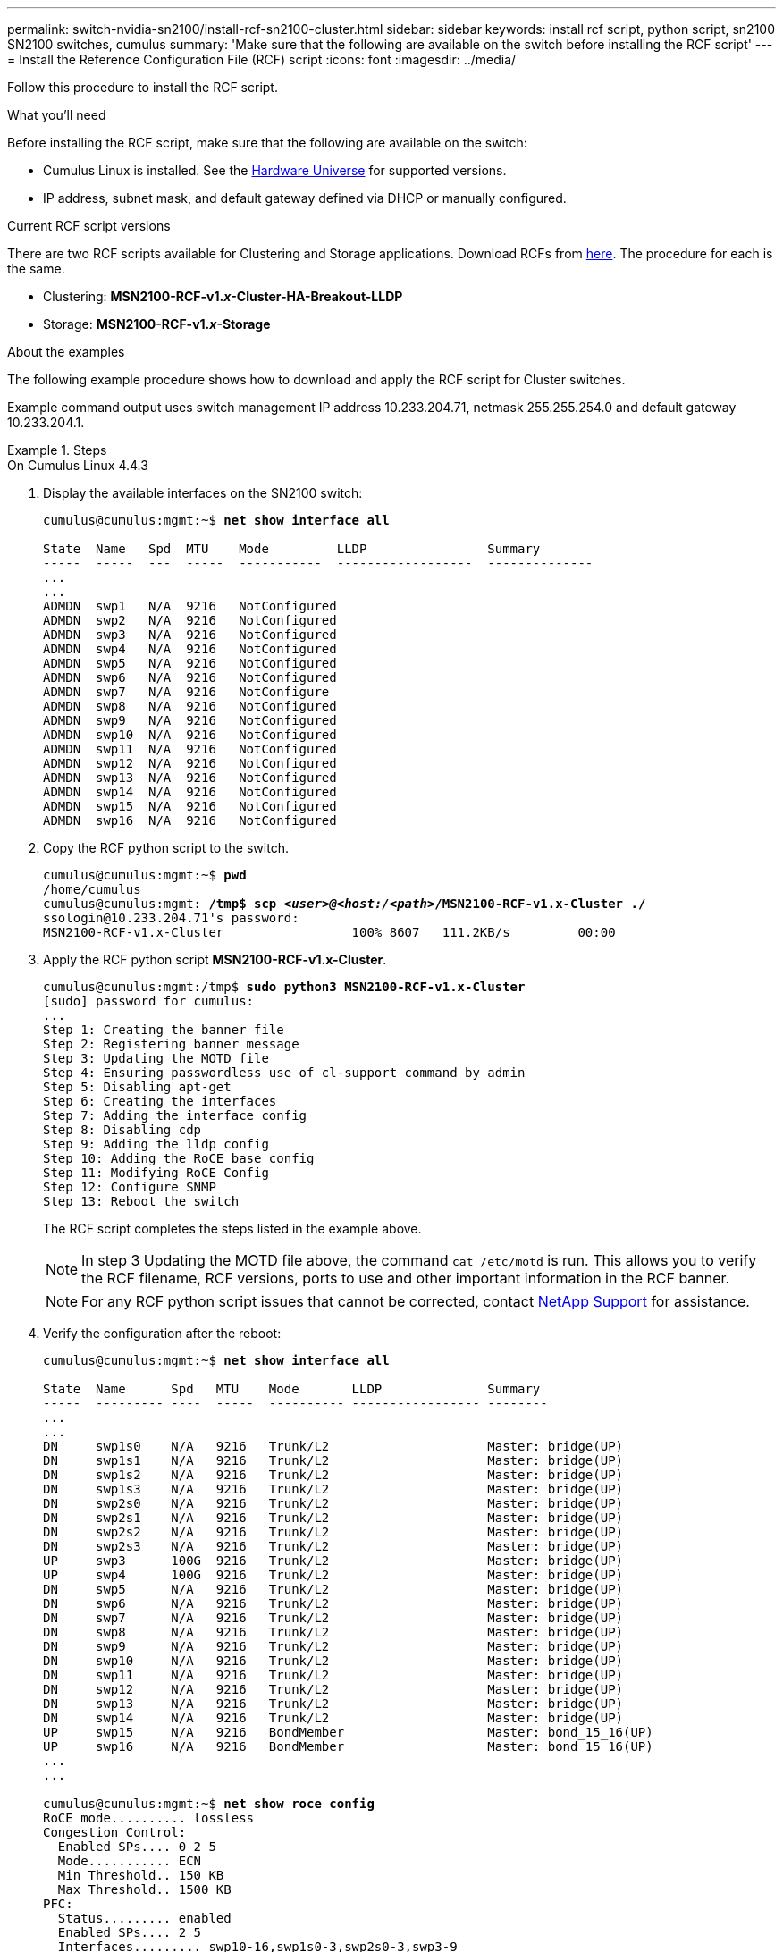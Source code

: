 ---
permalink: switch-nvidia-sn2100/install-rcf-sn2100-cluster.html
sidebar: sidebar
keywords: install rcf script, python script, sn2100 SN2100 switches, cumulus
summary: 'Make sure that the following are available on the switch before installing the RCF script'
---
= Install the Reference Configuration File (RCF) script
:icons: font
:imagesdir: ../media/

[.lead]
Follow this procedure to install the RCF script.

.What you'll need
Before installing the RCF script, make sure that the following are available on the switch:

* Cumulus Linux is installed. See the https://hwu.netapp.com/Switch/Index[Hardware Universe] for supported versions.
* IP address, subnet mask, and default gateway defined via DHCP or manually configured.

.Current RCF script versions
There are two RCF scripts available for Clustering and Storage applications. Download RCFs from https://mysupport.netapp.com/site/info/nvidia-cluster-switch[here]. The procedure for each is the same.

* Clustering:  *MSN2100-RCF-v1._x_-Cluster-HA-Breakout-LLDP*
* Storage: *MSN2100-RCF-v1._x_-Storage*

.About the examples

The following example procedure shows how to download and apply the RCF script for Cluster switches.

Example command output uses switch management IP address 10.233.204.71, netmask 255.255.254.0 and default gateway 10.233.204.1.

.Steps

// start of tabbed content 

[role="tabbed-block"] 

==== 

.On Cumulus Linux 4.4.3
--

. Display the available interfaces on the SN2100 switch:
+
[subs=+quotes]
----
cumulus@cumulus:mgmt:~$ *net show interface all*

State  Name   Spd  MTU    Mode         LLDP                Summary
-----  -----  ---  -----  -----------  ------------------  --------------
...
...
ADMDN  swp1   N/A  9216   NotConfigured
ADMDN  swp2   N/A  9216   NotConfigured
ADMDN  swp3   N/A  9216   NotConfigured
ADMDN  swp4   N/A  9216   NotConfigured
ADMDN  swp5   N/A  9216   NotConfigured
ADMDN  swp6   N/A  9216   NotConfigured
ADMDN  swp7   N/A  9216   NotConfigure
ADMDN  swp8   N/A  9216   NotConfigured
ADMDN  swp9   N/A  9216   NotConfigured
ADMDN  swp10  N/A  9216   NotConfigured
ADMDN  swp11  N/A  9216   NotConfigured
ADMDN  swp12  N/A  9216   NotConfigured
ADMDN  swp13  N/A  9216   NotConfigured
ADMDN  swp14  N/A  9216   NotConfigured
ADMDN  swp15  N/A  9216   NotConfigured
ADMDN  swp16  N/A  9216   NotConfigured
----

. Copy the RCF python script to the switch.
+
[subs=+quotes]
----
cumulus@cumulus:mgmt:~$ *pwd*
/home/cumulus
cumulus@cumulus:mgmt: */tmp$ scp _<user>@<host:/<path>_/MSN2100-RCF-v1.x-Cluster ./*
ssologin@10.233.204.71's password:
MSN2100-RCF-v1.x-Cluster                 100% 8607   111.2KB/s         00:00
----

. Apply the RCF python script *MSN2100-RCF-v1.x-Cluster*.
+
[subs=+quotes]
----
cumulus@cumulus:mgmt:/tmp$ *sudo python3 MSN2100-RCF-v1.x-Cluster*
[sudo] password for cumulus:
...
Step 1: Creating the banner file
Step 2: Registering banner message
Step 3: Updating the MOTD file
Step 4: Ensuring passwordless use of cl-support command by admin
Step 5: Disabling apt-get
Step 6: Creating the interfaces
Step 7: Adding the interface config
Step 8: Disabling cdp
Step 9: Adding the lldp config
Step 10: Adding the RoCE base config
Step 11: Modifying RoCE Config
Step 12: Configure SNMP
Step 13: Reboot the switch
----
+
The RCF script completes the steps listed in the example above.
+
NOTE: In step 3 Updating the MOTD file above, the command `cat /etc/motd` is run. This allows you to verify the RCF filename, RCF versions, ports to use and other important information in the RCF banner.
+
NOTE: For any RCF python script issues that cannot be corrected, contact https://mysupport.netapp.com/[NetApp Support^] for assistance.

. Verify the configuration after the reboot:
+
[subs=+quotes]
----
cumulus@cumulus:mgmt:~$ *net show interface all*

State  Name      Spd   MTU    Mode       LLDP              Summary
-----  --------- ----  -----  ---------- ----------------- --------
...
...
DN     swp1s0    N/A   9216   Trunk/L2                     Master: bridge(UP)
DN     swp1s1    N/A   9216   Trunk/L2                     Master: bridge(UP)
DN     swp1s2    N/A   9216   Trunk/L2                     Master: bridge(UP)
DN     swp1s3    N/A   9216   Trunk/L2                     Master: bridge(UP)
DN     swp2s0    N/A   9216   Trunk/L2                     Master: bridge(UP)
DN     swp2s1    N/A   9216   Trunk/L2                     Master: bridge(UP)
DN     swp2s2    N/A   9216   Trunk/L2                     Master: bridge(UP)
DN     swp2s3    N/A   9216   Trunk/L2                     Master: bridge(UP)
UP     swp3      100G  9216   Trunk/L2                     Master: bridge(UP)
UP     swp4      100G  9216   Trunk/L2                     Master: bridge(UP)
DN     swp5      N/A   9216   Trunk/L2                     Master: bridge(UP)
DN     swp6      N/A   9216   Trunk/L2                     Master: bridge(UP)
DN     swp7      N/A   9216   Trunk/L2                     Master: bridge(UP)
DN     swp8      N/A   9216   Trunk/L2                     Master: bridge(UP)
DN     swp9      N/A   9216   Trunk/L2                     Master: bridge(UP)
DN     swp10     N/A   9216   Trunk/L2                     Master: bridge(UP)
DN     swp11     N/A   9216   Trunk/L2                     Master: bridge(UP)
DN     swp12     N/A   9216   Trunk/L2                     Master: bridge(UP)
DN     swp13     N/A   9216   Trunk/L2                     Master: bridge(UP)
DN     swp14     N/A   9216   Trunk/L2                     Master: bridge(UP)
UP     swp15     N/A   9216   BondMember                   Master: bond_15_16(UP)
UP     swp16     N/A   9216   BondMember                   Master: bond_15_16(UP)
...
...

cumulus@cumulus:mgmt:~$ *net show roce config*
RoCE mode.......... lossless
Congestion Control:
  Enabled SPs.... 0 2 5
  Mode........... ECN
  Min Threshold.. 150 KB
  Max Threshold.. 1500 KB
PFC:
  Status......... enabled
  Enabled SPs.... 2 5
  Interfaces......... swp10-16,swp1s0-3,swp2s0-3,swp3-9

DSCP                     802.1p  switch-priority
-----------------------  ------  ---------------
0 1 2 3 4 5 6 7               0                0
8 9 10 11 12 13 14 15         1                1
16 17 18 19 20 21 22 23       2                2
24 25 26 27 28 29 30 31       3                3
32 33 34 35 36 37 38 39       4                4
40 41 42 43 44 45 46 47       5                5
48 49 50 51 52 53 54 55       6                6
56 57 58 59 60 61 62 63       7                7

switch-priority  TC  ETS
---------------  --  --------
0 1 3 4 6 7       0  DWRR 28%
2                 2  DWRR 28%
5                 5  DWRR 43%
----

. Verify information for the transceiver in the interface:
+
[subs=+quotes]
----
cumulus@cumulus:mgmt:~$ *net show interface pluggables*
Interface  Identifier     Vendor Name  Vendor PN        Vendor SN       Vendor Rev
---------  -------------  -----------  ---------------  --------------  ----------
swp3       0x11 (QSFP28)  Amphenol     112-00574        APF20379253516  B0
swp4       0x11 (QSFP28)  AVAGO        332-00440        AF1815GU05Z     A0
swp15      0x11 (QSFP28)  Amphenol     112-00573        APF21109348001  B0
swp16      0x11 (QSFP28)  Amphenol     112-00573        APF21109347895  B0
----

. Verify that the nodes each have a connection to each switch:
+
[subs=+quotes]
----
cumulus@cumulus:mgmt:~$ *net show lldp*

LocalPort  Speed  Mode        RemoteHost              RemotePort
---------  -----  ----------  ----------------------  -----------
swp3       100G   Trunk/L2    sw1                     e3a
swp4       100G   Trunk/L2    sw2                     e3b
swp15      100G   BondMember  sw13                    swp15
swp16      100G   BondMember  sw14                    swp16
----


. Verify the health of cluster ports on the cluster.
+
.. Verify that e0d ports are up and healthy across all nodes in the cluster: 
+
[subs=+quotes]
----
cluster1::*> *network port show -role cluster*

Node: node1
                                                                       Ignore
                                                  Speed(Mbps) Health   Health
Port      IPspace      Broadcast Domain Link MTU  Admin/Oper  Status   Status
--------- ------------ ---------------- ---- ---- ----------- -------- ------
e3a       Cluster      Cluster          up   9000  auto/10000 healthy  false
e3b       Cluster      Cluster          up   9000  auto/10000 healthy  false

Node: node2
                                                                       Ignore
                                                  Speed(Mbps) Health   Health
Port      IPspace      Broadcast Domain Link MTU  Admin/Oper  Status   Status
--------- ------------ ---------------- ---- ---- ----------- -------- ------
e3a       Cluster      Cluster          up   9000  auto/10000 healthy  false
e3b       Cluster      Cluster          up   9000  auto/10000 healthy  false
----

.. Verify the switch health from the cluster (this might not show switch sw2, since LIFs are not homed on e0d).
+
[subs=+quotes]
----
cluster1::*> *network device-discovery show -protocol lldp*
Node/       Local  Discovered
Protocol    Port   Device (LLDP: ChassisID)  Interface Platform
----------- ------ ------------------------- --------- ----------
node1/lldp
            e3a    sw1 (b8:ce:f6:19:1a:7e)   swp3      -
            e3b    sw2 (b8:ce:f6:19:1b:96)   swp3      -

node2/lldp
            e3a    sw1 (b8:ce:f6:19:1a:7e)   swp4      -
            e3b    sw2 (b8:ce:f6:19:1b:96)   swp4      -


cluster1::*> *system switch ethernet show -is-monitoring-enabled-operational true*
Switch                      Type               Address          Model
--------------------------- ------------------ ---------------- -----
sw1                         cluster-network    10.233.205.90    MSN2100-CB2RC
     Serial Number: MNXXXXXXGD
      Is Monitored: true
            Reason: None
  Software Version: Cumulus Linux version 4.4.3 running on Mellanox
                    Technologies Ltd. MSN2100
    Version Source: LLDP

sw2                         cluster-network    10.233.205.91    MSN2100-CB2RC
     Serial Number: MNCXXXXXXGS
      Is Monitored: true
            Reason: None
  Software Version: Cumulus Linux version 4.4.3 running on Mellanox
                    Technologies Ltd. MSN2100
    Version Source: LLDP
----
--

.On Cumulus Linux 5.x

--
. Display the available interfaces on the SN2100 switch:
+
[subs=+quotes]
----
cumulus@cumulus:mgmt:~$ *nv show interface*
Interface   MTU   Speed State Remote Host Remote Port Type Summary
----------- ----- ----- ----- ----------- ----------- ---- -------------
+ cluster_isl 9216 200G up bond
+ eth0 1500 100M up RTP-LF01-410G38.rtp.eng.netapp.com Eth105/1/14 eth IP Address: 10.231.80.206/22
eth0 IP Address: fd20:8b1e:b255:85a0:bace:f6ff:fe31:4a0e/64
+ lo 65536 up loopback IP Address: 127.0.0.1/8
lo IP Address: ::1/128
+ swp1s0 9216 10G up cumulus1 e0b swp
.
.
.
+ swp15 9216 100G up cumulus swp15 swp
+ swp16 9216 100G up cumulus swp16 swp
----

. Copy the RCF python script to the switch.
+
[subs=+quotes]
----
cumulus@cumulus:mgmt:~$ *pwd*
/home/cumulus
cumulus@cumulus:mgmt: */tmp$ scp _<user>@<host:/<path>_/MSN2100-RCF-v1.x-Cluster-HA-Breakout-LLDP ./*
ssologin@10.233.204.71's password:
MSN2100-RCF-v1.x-Cluster                 100% 8607   111.2KB/s         00:00
----

. Apply the RCF python script *MSN2100-RCF-v1.x-Cluster-HA-Breakout-LLDP*.
+
[subs=+quotes]
----
cumulus@cumulus:mgmt:/tmp$ *sudo python3 MSN2100-RCF-v1.x-Cluster-HA-Breakout-LLDP*
[sudo] password for cumulus:
...
Step 1: Creating the banner file
Step 2: Registering banner message
Step 3: Updating the MOTD file
Step 4: Ensuring passwordless use of cl-support command by admin
Step 5: Disabling apt-get
Step 6: Creating the interfaces
Step 7: Adding the interface config
Step 8: Disabling cdp
Step 9: Adding the lldp config
Step 10: Adding the RoCE base config
Step 11: Modifying RoCE Config
Step 12: Configure SNMP
Step 13: Reboot the switch
----
+
The RCF script completes the steps listed in the example above.
+
NOTE: In step 3 Updating the MOTD file above, the command `cat /etc/issue` is run. This allows you to verify the RCF filename, RCF versions, ports to use and other important information in the RCF banner. For example:
+

[subs=+quotes]
----
cumulus@cumulus:mgmt:~$ *cat /etc/issue*
******************************************************************************
*
* NetApp Reference Configuration File (RCF)
* Switch       : Mellanox MSN2100
* Filename     : MSN2100-RCF-1.x-Cluster-HA-Breakout-LLDP
* Release Date : 13-02-2023
* Version      : 1.xLLDP
*
* Port Usage:
* Port 1      : 4x10G Breakout mode for Cluster+HA Ports, swp1s0-3
* Port 2      : 4x25G Breakout mode for Cluster+HA Ports, swp2s0-3
* Ports 3-14  : 40/100G for Cluster+HA Ports, swp3-14
* Ports 15-16 : 100G Cluster ISL Ports, swp15-16
*
* NOTE:
*   RCF manually sets swp1s0-3 link speed to 10000 and
*   auto-negotiation to off for Intel 10G
*   RCF manually sets swp2s0-3 link speed to 25000 and
*   auto-negotiation to off for Chelsio 25G
*
*
* IMPORTANT: Perform the following steps to ensure proper RCF installation:
* - Copy the RCF file to /tmp
* - Ensure the file has execute permission
* - From /tmp run the file as sudo python3 <filename>
*
******************************************************************************
----
+
NOTE: For any RCF python script issues that cannot be corrected, contact https://mysupport.netapp.com/[NetApp Support^] for assistance.

. Verify the configuration after the reboot:
+
[subs=+quotes]
----
cumulus@cumulus:mgmt:~$ *nv show interface*
Interface   MTU   Speed State Remote Host Remote Port Type Summary
----------- ----- ----- ----- ----------- ----------- ---- -------------
+ cluster_isl 9216 200G up bond
+ eth0 1500 100M up RTP-LF01-410G38.rtp.eng.netapp.com Eth105/1/14 eth IP Address: 10.231.80.206/22
eth0 IP Address: fd20:8b1e:b255:85a0:bace:f6ff:fe31:4a0e/64
+ lo 65536 up loopback IP Address: 127.0.0.1/8
lo IP Address: ::1/128
+ swp1s0 9216 10G up cumulus1 e0b swp
.
.
.
+ swp15 9216 100G up cumulus swp15 swp
+ swp16 9216 100G up cumulus swp16 swp

cumulus@cumulus:mgmt:~$ *nv show qos roce*
                   operational  applied   description
-----------------  -----------  --------- ----------------------------------------
enable             on                     Turn feature 'on' or 'off'. This feature is disabled by default.
mode               lossless     lossless  Roce Mode
congestion-control
  congestion-mode   ECN,RED                Congestion config mode
  enabled-tc        0,2,5                  Congestion config enabled Traffic Class
  max-threshold     200000 B               Congestion config max-threshold
  min-threshold     40000 B                Congestion config min-threshold
lldp-app-tlv
  priority          3                      switch-priority of roce
  protocol-id       4791                   L4 port number
  selector          UDP                    L4 protocol
pfc
  pfc-priority      2, 5                   switch-prio on which PFC is enabled
  rx-enabled        enabled                PFC Rx Enabled status
  tx-enabled        enabled                PFC Tx Enabled status
trust
  trust-mode        pcp,dscp               Trust Setting on the port for packet classification

RoCE PCP/DSCP->SP mapping configurations
===========================================
        pcp  dscp                     switch-prio
    --  ---  -----------------------  -----------
    0   0    0,1,2,3,4,5,6,7          0
    1   1    8,9,10,11,12,13,14,15    1
    2   2    16,17,18,19,20,21,22,23  2
    3   3    24,25,26,27,28,29,30,31  3
    4   4    32,33,34,35,36,37,38,39  4
    5   5    40,41,42,43,44,45,46,47  5
    6   6    48,49,50,51,52,53,54,55  6
    7   7    56,57,58,59,60,61,62,63  7

RoCE SP->TC mapping and ETS configurations
=============================================
        switch-prio  traffic-class  scheduler-weight
    --  -----------  -------------  ----------------
    0   0            0              DWRR-28%
    1   1            0              DWRR-28%
    2   2            2              DWRR-28%
    3   3            0              DWRR-28%
    4   4            0              DWRR-28%
    5   5            5              DWRR-43%
    6   6            0              DWRR-28%
    7   7            0              DWRR-28%

RoCE pool config
===================
        name                   mode     size  switch-priorities  traffic-class
    --  ---------------------  -------  ----  -----------------  -------------
    0   lossy-default-ingress  Dynamic  50%   0,1,3,4,6,7        -
    1   roce-reserved-ingress  Dynamic  50%   2,5                -
    2   lossy-default-egress   Dynamic  50%   -                  0
    3   roce-reserved-egress   Dynamic  inf   -                  2,5
----

. Verify information for the transceiver in the interface:
+
[subs=+quotes]
----
cumulus@cumulus:mgmt:~$ *nv show interface pluggables*
Interface  Identifier     Vendor Name  Vendor PN        Vendor SN       Vendor Rev
---------  -------------  -----------  ---------------  --------------  ----------
swp1s0     0x00 None
swp1s1     0x00 None
swp1s2     0x00 None
swp1s3     0x00 None
swp2s0     0x11 (QSFP28)  CISCO-LEONI  L45593-D278-D20  LCC2321GTTJ     00
swp2s1     0x11 (QSFP28)  CISCO-LEONI  L45593-D278-D20  LCC2321GTTJ     00
swp2s2     0x11 (QSFP28)  CISCO-LEONI  L45593-D278-D20  LCC2321GTTJ     00
swp2s3     0x11 (QSFP28)  CISCO-LEONI  L45593-D278-D20  LCC2321GTTJ     00
swp3       0x00 None
swp4       0x00 None
swp5       0x00 None
swp6       0x00 None
.
.
.
swp15      0x11 (QSFP28)  Amphenol     112-00595        APF20279210117  B0
swp16      0x11 (QSFP28)  Amphenol     112-00595        APF20279210166  B0
----

. Verify that the nodes each have a connection to each switch:

[subs=+quotes]
----
cumulus@cumulus:mgmt:~$ *nv show lldp*

LocalPort  Speed  Mode        RemoteHost                          RemotePort
---------  -----  ----------  ----------------------------------  -----------
eth0       100M   Mgmt        RTP-LF01-41MM08.com                 Eth110/1/29
swp2s1     25G    Trunk/L2    rtpnpi-2820-8b                      e0a
swp15      100G   BondMember  ossg-prod-rcf                       swp15
swp16      100G   BondMember  ossg-prod-rcf                       swp16
----

. Verify the health of cluster ports on the cluster.
+
.. Verify that e0d ports are up and healthy across all nodes in the cluster: 
+
[subs=+quotes]
----
cluster1::*> *network port show -role cluster*

Node: node1
                                                                       Ignore
                                                  Speed(Mbps) Health   Health
Port      IPspace      Broadcast Domain Link MTU  Admin/Oper  Status   Status
--------- ------------ ---------------- ---- ---- ----------- -------- ------
e3a       Cluster      Cluster          up   9000  auto/10000 healthy  false
e3b       Cluster      Cluster          up   9000  auto/10000 healthy  false

Node: node2
                                                                       Ignore
                                                  Speed(Mbps) Health   Health
Port      IPspace      Broadcast Domain Link MTU  Admin/Oper  Status   Status
--------- ------------ ---------------- ---- ---- ----------- -------- ------
e3a       Cluster      Cluster          up   9000  auto/10000 healthy  false
e3b       Cluster      Cluster          up   9000  auto/10000 healthy  false
----

.. Verify the switch health from the cluster (this might not show switch sw2, since LIFs are not homed on e0d).
+
[subs=+quotes]
----
cluster1::*> *network device-discovery show -protocol lldp*
Node/       Local  Discovered
Protocol    Port   Device (LLDP: ChassisID)  Interface Platform
----------- ------ ------------------------- --------- ----------
node1/lldp
            e3a    sw1 (b8:ce:f6:19:1a:7e)   swp3      -
            e3b    sw2 (b8:ce:f6:19:1b:96)   swp3      -

node2/lldp
            e3a    sw1 (b8:ce:f6:19:1a:7e)   swp4      -
            e3b    sw2 (b8:ce:f6:19:1b:96)   swp4      -


cluster1::*> *system switch ethernet show -is-monitoring-enabled-operational true*
Switch                      Type               Address          Model
--------------------------- ------------------ ---------------- -----
sw1                         cluster-network    10.233.205.90    MSN2100-CB2RC
     Serial Number: MNXXXXXXGD
      Is Monitored: true
            Reason: None
  Software Version: Cumulus Linux version 5.4.0 running on Mellanox
                    Technologies Ltd. MSN2100
    Version Source: LLDP

sw2                         cluster-network    10.233.205.91    MSN2100-CB2RC
     Serial Number: MNCXXXXXXGS
      Is Monitored: true
            Reason: None
  Software Version: Cumulus Linux version 5.4.0 running on Mellanox
                    Technologies Ltd. MSN2100
    Version Source: LLDP
----
--
==== 

// end of tabbed content 

.What's next?
link:install-snmpv3-sn2100-cluster.html[Configure switch log collection].

// GH issue #77 replacing 4.4.2with 4.4.3, 2023-FEB-22
// Updates for the LH 5.4 integrity release, 2023-APR-18